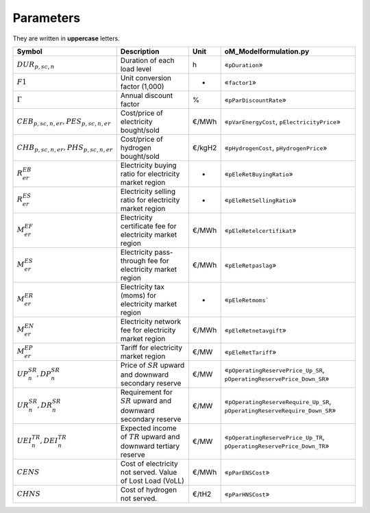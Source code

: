 Parameters
==========

They are written in **uppercase** letters.

=============================================  ===================================================================  ========  ===========================================================================
**Symbol**                                     **Description**                                                      **Unit**  **oM_Modelformulation.py**
---------------------------------------------  -------------------------------------------------------------------  --------  ---------------------------------------------------------------------------
:math:`DUR_{p,sc,n}`                           Duration of each load level                                          h         «``pDuration``»
:math:`F1`                                     Unit conversion factor (1,000)                                       -         «``factor1``»
:math:`Γ`                                      Annual discount factor                                               %         «``pParDiscountRate``»
:math:`CEB_{p,sc,n,er}, PES_{p,sc,n,er}`       Cost/price of electricity bought/sold                                €/MWh     «``pVarEnergyCost``, ``pElectricityPrice``»
:math:`CHB_{p,sc,n,er}, PHS_{p,sc,n,er}`       Cost/price of hydrogen bought/sold                                   €/kgH2    «``pHydrogenCost``, ``pHydrogenPrice``»
:math:`R^{EB}_{er}`                            Electricity buying ratio for electricity market region               -         «``pEleRetBuyingRatio``»
:math:`R^{ES}_{er}`                            Electricity selling ratio for electricity market region              -         «``pEleRetSellingRatio``»
:math:`M^{EF}_{er}`                            Electricity certificate fee for electricity market region            €/MWh     «``pEleRetelcertifikat``»
:math:`M^{ES}_{er}`                            Electricity pass-through fee for electricity market region           €/MWh     «``pEleRetpaslag``»
:math:`M^{ER}_{er}`                            Electricity tax (moms) for electricity market region                 -         «``pEleRetmoms```
:math:`M^{EN}_{er}`                            Electricity network fee for electricity market region                €/MWh     «``pEleRetnetavgift``»
:math:`M^{EP}_{er}`                            Tariff for electricity market region                                 €/MW      «``pEleRetTariff``»
:math:`UP^{SR}_{n},  DP^{SR}_{n}`              Price of :math:`SR` upward and downward secondary reserve            €/MW      «``pOperatingReservePrice_Up_SR``, ``pOperatingReservePrice_Down_SR``»
:math:`UR^{SR}_{n},  DR^{SR}_{n}`              Requirement for :math:`SR` upward and downward secondary reserve     €/MW      «``pOperatingReserveRequire_Up_SR``, ``pOperatingReserveRequire_Down_SR``»
:math:`UEI^{TR}_{n}, DEI^{TR}_{n}`             Expected income of :math:`TR` upward and downward tertiary reserve   €/MW      «``pOperatingReservePrice_Up_TR``, ``pOperatingReservePrice_Down_TR``»
:math:`CENS`                                   Cost of electricity not served. Value of Lost Load (VoLL)            €/MWh     «``pParENSCost``»
:math:`CHNS`                                   Cost of hydrogen not served.                                         €/tH2     «``pParHNSCost``»
=============================================  ===================================================================  ========  ===========================================================================